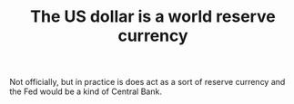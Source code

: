 :PROPERTIES:
:ID:       14f732f9-0d47-4886-8781-aa43b05763f1
:END:
#+TITLE: The US dollar is a world reserve currency
#+CREATED: [2022-03-21 Mon 18:12]
#+LAST_MODIFIED: [2022-03-21 Mon 18:13]

Not officially, but in practice is does act as a sort of reserve currency and the Fed would be a kind of Central Bank.
